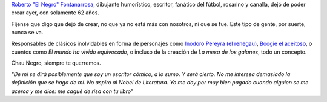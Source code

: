 .. title: Chau Negro
.. date: 2007-07-20 07:50:48
.. tags: Fontanarrosa, fallecimiento, citas

`Roberto "El Negro" Fontanarrosa <http://es.wikipedia.org/wiki/Roberto_Fontanarrosa>`_, dibujante humorístico, escritor, fanático del fútbol, rosarino y canalla, dejó de poder crear ayer, con solamente 62 años.

Fíjense que digo que dejó de crear, no que ya no está más con nosotros, ni que se fue. Este tipo de gente, por suerte, nunca se va.

.. image:: /images/fontanarrosa.jpg

Responsables de clásicos inolvidables en forma de personajes como `Inodoro Pereyra (el renegau) <http://www.negrofontanarrosa.com/inodoro/fpi_it.asp>`_, `Boogie el aceitoso <http://www.negrofontanarrosa.com/boogie/fpb.asp>`_, o cuentos como *El mundo ha vivido equivocado*, o incluso de la creación de *La mesa de los galanes*, todo un concepto.

Chau Negro, siempre te querremos.

*"De mí se dirá posiblemente que soy un escritor cómico, a lo sumo. Y será cierto. No me interesa demasiado la definición que se haga de mí. No aspiro al Nobel de Literatura. Yo me doy por muy bien pagado cuando alguien se me acerca y me dice: me cagué de risa con tu libro"*
